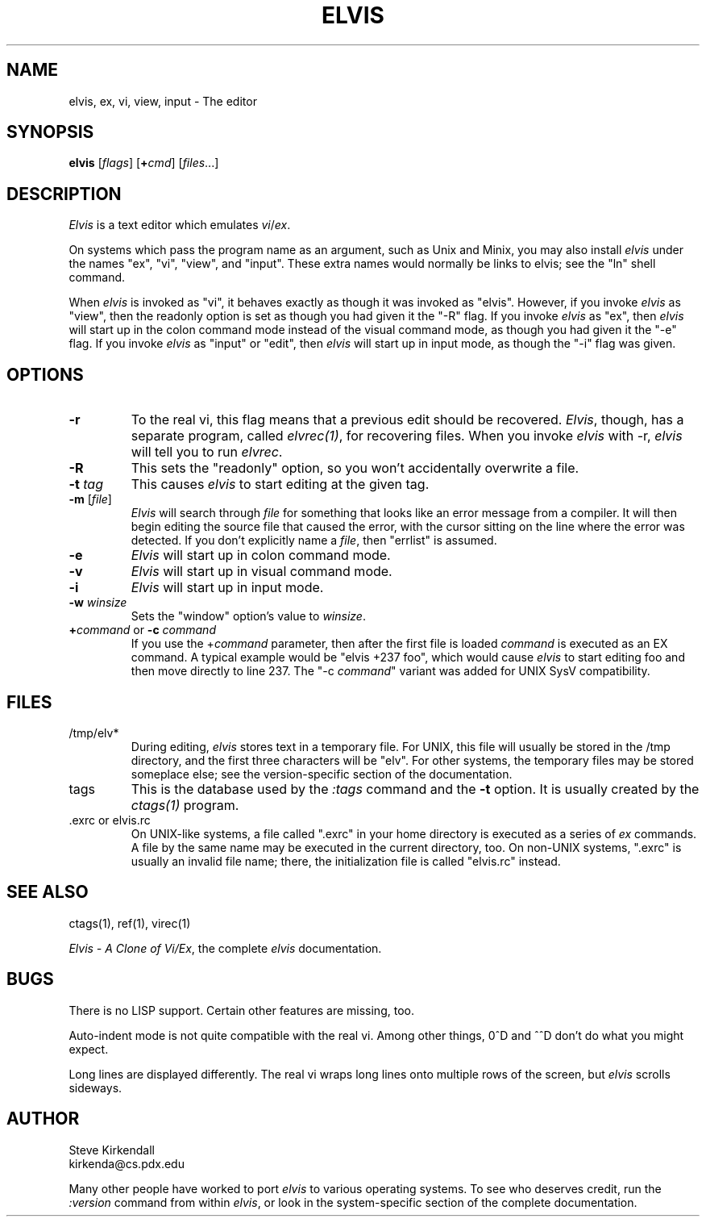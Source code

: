 .TH ELVIS 1
.SH NAME
elvis, ex, vi, view, input - The editor
.SH SYNOPSIS
\fBelvis\fP [\fIflags\fP] [\fB+\fP\fIcmd\fP] [\fIfiles\fP...]
.SH DESCRIPTION
\fIElvis\fP is a text editor which emulates \fIvi\fP/\fIex\fP.
.PP
On systems which pass the program name as an argument, such as Unix and Minix,
you may also install \fIelvis\fP under the names "ex", "vi", "view", and "input".
These extra names would normally be links to elvis;
see the "ln" shell command.
.PP
When \fIelvis\fP is invoked as "vi",
it behaves exactly as though it was invoked as "elvis".
However, if you invoke \fIelvis\fP as "view",
then the readonly option is set as though you had given it the "-R" flag.
If you invoke \fIelvis\fP as "ex",
then \fIelvis\fP will start up in the colon command mode
instead of the visual command mode,
as though you had given it the "-e" flag.
If you invoke \fIelvis\fP as "input" or "edit",
then \fIelvis\fP will start up in input mode,
as though the "-i" flag was given.
.SH OPTIONS
.IP \fB-r\fP
To the real vi, this flag means that a previous edit should be recovered.
\fIElvis\fP, though, has a separate program, called \fIelvrec(1)\fP, for recovering
files.
When you invoke \fIelvis\fP with -r, \fIelvis\fP will tell you to run \fIelvrec\fP.
.IP \fB-R\fP
This sets the "readonly" option,
so you won't accidentally overwrite a file.
.IP "\fB-t\fP \fItag\fP"
This causes \fIelvis\fP to start editing at the given tag.
.IP "\fB-m\fP [\fIfile\fP]"
\fIElvis\fP will search through \fIfile\fP for something that looks like
an error message from a compiler.
It will then begin editing the source file that caused the error,
with the cursor sitting on the line where the error was detected.
If you don't explicitly name a \fIfile\fP, then "errlist" is assumed.
.IP \fB-e\fP
\fIElvis\fP will start up in colon command mode.
.IP \fB-v\fP
\fIElvis\fP will start up in visual command mode.
.IP \fB-i\fP
\fIElvis\fP will start up in input mode.
.IP "\fB-w\fR \fIwinsize\fR"
Sets the "window" option's value to \fIwinsize\fR.
.IP "\fB+\fP\fIcommand\fP or \fB-c\fP \fIcommand\fP"
If you use the +\fIcommand\fP parameter,
then after the first file is loaded
\fIcommand\fP is executed as an EX command.
A typical example would be "elvis +237 foo",
which would cause \fIelvis\fP to start editing foo and
then move directly to line 237.
The "-c \fIcommand\fP" variant was added for UNIX SysV compatibility.
.SH FILES
.IP /tmp/elv*
During editing,
\fIelvis\fP stores text in a temporary file.
For UNIX, this file will usually be stored in the /tmp directory,
and the first three characters will be "elv".
For other systems, the temporary files may be stored someplace else;
see the version-specific section of the documentation.
.IP tags
This is the database used by the \fI:tags\fP command and the \fB-t\fP option.
It is usually created by the \fIctags(1)\fP program.
.IP ".exrc or elvis.rc"
On UNIX-like systems, a file called ".exrc" in your home directory
is executed as a series of \fIex\fR commands.
A file by the same name may be executed in the current directory, too.
On non-UNIX systems, ".exrc" is usually an invalid file name;
there, the initialization file is called "elvis.rc" instead.
.SH "SEE ALSO"
ctags(1), ref(1), virec(1)
.PP
\fIElvis - A Clone of Vi/Ex\fP, the complete \fIelvis\fP documentation.
.SH BUGS
There is no LISP support.
Certain other features are missing, too.
.PP
Auto-indent mode is not quite compatible with the real vi.
Among other things, 0^D and ^^D don't do what you might expect.
.PP
Long lines are displayed differently.
The real vi wraps long lines onto multiple rows of the screen,
but \fIelvis\fP scrolls sideways.
.SH AUTHOR
.nf
Steve Kirkendall
kirkenda@cs.pdx.edu
.fi
.PP
Many other people have worked to port \fIelvis\fP to various operating systems.
To see who deserves credit, run the \fI:version\fP command from within \fIelvis\fP,
or look in the system-specific section of the complete documentation.
